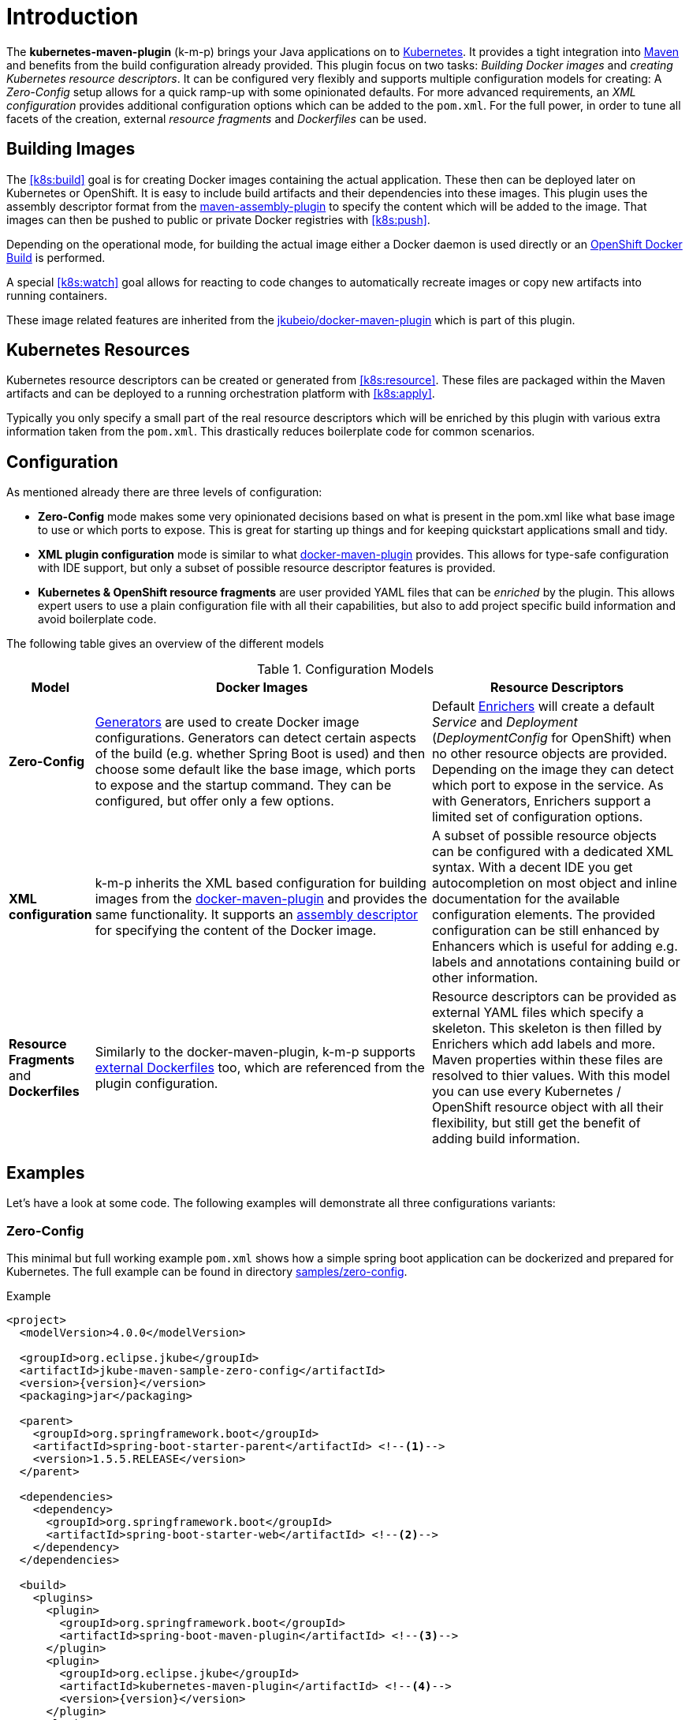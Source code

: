 
[[introduction]]
= Introduction

The *kubernetes-maven-plugin* (k-m-p) brings your Java applications on to http://kubernetes.io/[Kubernetes].
It provides a tight integration into http://maven.apache.org[Maven] and benefits from the build configuration already provided.
This plugin focus on two tasks: _Building Docker images_ and _creating Kubernetes resource descriptors_.
It can be configured very flexibly and supports multiple configuration models for creating: A _Zero-Config_ setup allows for a quick ramp-up with some opinionated defaults.
For more advanced requirements, an _XML configuration_ provides additional configuration options which can be added to the `pom.xml`.
For the full power, in order to tune all facets of the creation, external _resource fragments_ and _Dockerfiles_ can be used.

[[building-images]]
== Building Images

The <<k8s:build>> goal is for creating Docker images containing the actual application. These then can be deployed later on Kubernetes or OpenShift.
It is easy to include build artifacts and their dependencies into these images.
This plugin uses the assembly descriptor format from the http://maven.apache.org/plugins/maven-assembly-plugin/[maven-assembly-plugin] to specify the content which will be added to the image.
That images can then be pushed to public or private Docker registries with <<k8s:push>>.

Depending on the operational mode, for building the actual image either a Docker daemon is used directly or an https://docs.openshift.com/enterprise/3.0/architecture/core_concepts/builds_and_image_streams.html#docker-build[OpenShift Docker Build] is performed.

A special <<k8s:watch>> goal allows for reacting to code changes to automatically recreate images or copy new artifacts into running containers.

These image related features are inherited from the https://github.com/jkubeio/docker-maven-plugin[jkubeio/docker-maven-plugin] which is part of this plugin.

[[resource-descriptors]]
== Kubernetes Resources

Kubernetes resource descriptors can be created or generated from <<k8s:resource>>.
These files are packaged within the Maven artifacts and can be deployed to a running orchestration platform with <<k8s:apply>>.

Typically you only specify a small part of the real resource descriptors which will be enriched by this plugin with various extra information taken from the `pom.xml`.
This drastically reduces boilerplate code for common scenarios.

== Configuration

As mentioned already there are three levels of configuration:

* *Zero-Config* mode makes some very opinionated decisions based on what is present in the pom.xml like what base image to use or which ports to expose.
This is great for starting up things and for keeping quickstart applications small and tidy.

* *XML plugin configuration* mode is similar to what https://jkubeio.github.io/docker-maven-plugin/#example[docker-maven-plugin] provides.
This allows for type-safe configuration with IDE support, but only a subset of possible resource descriptor features is provided.

* *Kubernetes &amp; OpenShift resource fragments* are user provided YAML files that can be _enriched_ by the plugin. This allows expert users to use a plain configuration file with all their capabilities, but also to add project specific build information and avoid boilerplate code.

The following table gives an overview of the different models

.Configuration Models
[cols="1,4,3"]
|===
| Model | Docker Images | Resource Descriptors

| *Zero-Config*
| <<generators, Generators>> are used to create Docker image configurations. Generators can detect certain aspects of the build (e.g. whether Spring Boot is used) and then choose some default like the base image, which ports to expose and the startup command. They can be configured, but offer only a few options.
| Default <<enrichers, Enrichers>> will create a default _Service_ and _Deployment_ (_DeploymentConfig_ for OpenShift) when no other resource objects are provided. Depending on the image they can detect which port to expose in the service. As with Generators, Enrichers support a limited set of configuration options.

| *XML configuration*
| k-m-p inherits the XML based configuration for building images from the https://jkubeio.github.io/docker-maven-plugin/#docker:build[docker-maven-plugin] and provides the same functionality. It supports an http://maven.apache.org/components/plugins/maven-assembly-plugin/assembly.html[assembly descriptor] for specifying the content of the Docker image.
| A subset of possible resource objects can be configured with a dedicated XML syntax. With a decent IDE you get autocompletion on most object and inline documentation for the available configuration elements. The provided configuration can be still enhanced by Enhancers which is useful for adding e.g. labels and annotations containing build or other information.

| *Resource Fragments* and *Dockerfiles*
| Similarly to the docker-maven-plugin, k-m-p supports <<external-dockerfile,external Dockerfiles>> too, which are referenced from the plugin configuration.
| Resource descriptors can be provided as external YAML files which specify a skeleton. This skeleton is then filled by Enrichers which add labels and more. Maven properties within these files are resolved to thier values. With this model you can use every Kubernetes / OpenShift resource object with all their flexibility, but still get the benefit of adding build information.
|===


== Examples

Let's have a look at some code. The following examples will demonstrate all three configurations variants:

[[zero-config]]
=== Zero-Config

This minimal but full working example `pom.xml` shows how a simple spring boot application can be dockerized and prepared for Kubernetes. The full example can be found in directory https://github.com/jkubeio/kubernetes-maven-plugin/tree/master/samples/zero-config[samples/zero-config].

.Example
[source,xml,indent=0,subs="verbatim,quotes,attributes"]
----
<project>
  <modelVersion>4.0.0</modelVersion>

  <groupId>org.eclipse.jkube</groupId>
  <artifactId>jkube-maven-sample-zero-config</artifactId>
  <version>{version}</version>
  <packaging>jar</packaging>

  <parent>
    <groupId>org.springframework.boot</groupId>
    <artifactId>spring-boot-starter-parent</artifactId> <!--1-->
    <version>1.5.5.RELEASE</version>
  </parent>

  <dependencies>
    <dependency>
      <groupId>org.springframework.boot</groupId>
      <artifactId>spring-boot-starter-web</artifactId> <!--2-->
    </dependency>
  </dependencies>

  <build>
    <plugins>
      <plugin>
        <groupId>org.springframework.boot</groupId>
        <artifactId>spring-boot-maven-plugin</artifactId> <!--3-->
      </plugin>
      <plugin>
        <groupId>org.eclipse.jkube</groupId>
        <artifactId>kubernetes-maven-plugin</artifactId> <!--4-->
        <version>{version}</version>
      </plugin>
    </plugins>
  </build>
</project>
----
<1> This minimalistic spring boot application uses the spring-boot parent POM for setting up dependencies and plugins
<2> The Spring Boot web starter dependency enables a simple embedded Tomcat for serving Spring MVC apps
<3> The `spring-boot-maven-plugin` is responsible for repackaging the application into a fat jar, including all dependencies and the embedded Tomcat
<4> The `kubernetes-maven-plugin` enables the automatic generation of a Docker image and Kubernetes / OpenShift descriptors including this Spring application.

This setup make some opinionated decisions for you:

* As base image https://github.com/jkubeio-images/java/tree/master/images/jboss/openjdk8/jdk[jkube.java-jboss-openjdk8-jdk] is chosen which enables https://www.jolokia.org[Jolokia] and https://github.com/prometheus/jmx_exporter[jmx_exporter]. It also comes with a sophisticated https://github.com/jkubeio-images/run-java-sh[startup script].
* It will create a Kubernetes http://kubernetes.io/docs/user-guide/deployments/[Deployment] and a http://kubernetes.io/docs/user-guide/services/[Service] as resource objects
* It exports port 8080 as the application service port (and 8778 and 9779 for Jolokia and jmx_exporter access, respectively)

These choices can be influenced by configuration options as described in <<generator-spring-boot,Spring Boot Generator>>.

To start the Docker image build, you simply run

[source,bash]
----
mvn package k8s:build
----

This will create the Docker image against a running Docker daemon (which must be accessible either via Unix Socket or with the URL set in `DOCKER_HOST`). Alternatively, when connected to an OpenShift cluster (or using the `openshift` <<build-mode,mode>> explicitly), then a Docker build will be performed on OpenShift which at the end creates an https://docs.openshift.com/enterprise/3.1/architecture/core_concepts/builds_and_image_streams.html[ImageStream].

To deploy the resources to the cluster call

[source,bash]
----
mvn k8s:resource k8s:deploy
----

By default a _Service_ and a _Deployment_ object pointing to the created Docker image is created. When running in OpenShift mode, a _Service_ and _DeploymentConfig_ which refers the _ImageStream_ created with `k8s:build` will be installed.

Of course you can bind all those jkube.goals to execution phases as well, so that they are called along with standard lifecycle goals like `install`. For example, to bind the building of the Kubernetes resource files and the Docker images, add the following goals to the execution of the f-m-p:

.Example for lifecycle bindings
[source, xml, indent=0]
----
<plugin>
  <groupId>org.eclipse.jkube</groupId>
  <artifactId>kubernetes-maven-plugin</artifactId>

  <!-- ... -->

  <executions>
    <execution>
      <goals>
        <goal>resource</goal>
        <goal>build</goal>
      </goals>
    </execution>
  </executions>
</plugin>
----

If you'd also like to automatically deploy to Kubernetes each time you do a `mvn install` you can add the `deploy` goal:

.Example for lifecycle bindings with automatic deploys for mvn install
[source, xml, indent=0]
----
<plugin>
  <groupId>org.eclipse.jkube</groupId>
  <artifactId>kubernetes-maven-plugin</artifactId>

  <!-- ... -->

  <executions>
    <execution>
      <goals>
        <goal>resource</goal>
        <goal>build</goal>
        <goal>deploy</goal>
      </goals>
    </execution>
  </executions>
</plugin>
----

=== XML Configuration

WARNING: XML based configuration is only partially implemented and is not recommended for use right now.

Although the Zero-config mode and its generators can be tweaked with options up to a certain degree, many cases require more flexibility. For such instances, an XML-based plugin configuration can be used, in a way similar to the
https://jkubeio.github.io/docker-maven-plugin/#configuration[XML configuration] used by `docker-maven-plugin`.

The plugin configuration can be roughly divided into the following sections:

* Global configuration options are responsible for tuning the behaviour of plugin goals
* `<images>` defines which Docker <<image-configuration,images>> are used and configured. This section is similar to the https://jkubeio.github.io/docker-maven-plugin/#image-configuration[image configuration] of the `docker-maven-plugin`, except that `<run>` and `<external>` sub-elements are ignored)
* `<resource>` defines the resource descriptors for deploying on an OpenShift or Kuberneres cluster.
* `<generator>` configures <<generators,generators>> which are responsible for creating images. Generators are used as an alternative to a dedicated `<images>` section.
* `<enricher>` configures various aspects of <<enrichers,enrichers>> for creating or enhancing resource descriptors.

A working example can be found in the  https://github.com/jkubeio/kubernetes-maven-plugin/tree/master/samples/xml-config[samples/xml-config] directory. An extract of the plugin configuration is shown below:

.Example for an XML configuration
[source,xml,indent=0,subs="verbatim,quotes,attributes"]
----
<configuration>
  <namespace>test-ns</namespace>
  <images>  <!--1-->
    <image>
      <name>xml-config-demo:1.0.0</name>
      <!-- "alias" is used to correlate to the containers in the pod spec -->
      <alias>camel-app</alias>
      <build>
        <from>jkube.java</from>
        <assembly>
          <basedir>/deployments</basedir>
          <descriptorRef>artifact-with-dependencies</descriptorRef>
        </assembly>
        <env>
          <JAVA_LIB_DIR>/deployments</JAVA_LIB_DIR>
          <JAVA_MAIN_CLASS>org.apache.camel.cdi.Main</JAVA_MAIN_CLASS>
        </env>
      </build>
    </image>
  </images>

  <resources> <!--2-->
    <labels> <!--3-->
      <all>
        <group>quickstarts</group>
      </all>
    </labels>

    <deployment> <!--4-->
      <name>${project.artifactId}</name>
      <replicas>1</replicas>

      <containers> <!--5-->
        <container>
          <alias>camel-app</alias> <!--6-->
          <ports>
            <port>8778</port>
          </ports>
          <mounts>
            <scratch>/var/scratch</scratch>
          </mounts>
        </container>
      </containers>

      <volumes> <!--7-->
        <volume>
          <name>scratch</name>
          <type>emptyDir</type>
        </volume>
      </volumes>
    </deployment>

    <services> <!--8-->
      <service>
        <name>camel-service</name>
        <headless>true</headless>
      </service>
    </services>

    <serviceAccounts>
      <serviceAccount>
        <name>build-robot</name>
      </serviceAccount>
    </serviceAccounts>
  </resources>
</configuration>
----
<1> Standard docker-maven-plugin configuration for building one single Docker image
<2> Kubernetes / OpenShift resources to create
<3> Labels which should be applied globally to all resource objects
<4> Definition of a http://kubernetes.io/docs/user-guide/deployments/[Deployment] to create
<5> Containers to include in the deployment
<6> An _alias_ is used to correlate a container's image with the image definition in the `<images>` section where each image carries an alias. Can be omitted if only a single image is used
<7> http://kubernetes.io/docs/user-guide/volumes/[Volume] definitions used in a Deployment's _ReplicaSet_
<8> One or more http://kubernetes.io/docs/user-guide/services/[Service] definitions.

The XML resource configuration is based on plain Kubernetes resource objects. When targeting OpenShift, Kubernetes resource descriptors will be automatically converted to their OpenShift counterparts, e.g. a Kubernetes http://kubernetes.io/docs/user-guide/deployments/[Deployment] will be converted to an OpenShift https://docs.openshift.org/latest/architecture/core_concepts/deployments.html#deployments-and-deployment-configurations[DeploymentConfig].

=== Resource Fragments

The third configuration option is to use an external configuration in form of YAML resource descriptors which are located in the  `src/main/jkube` directory. Each resource gets its own file, which contains a skeleton of a resource descriptor. The plugin will pick up the resource, enrich it and then combine all to a single `kubernetes.yml` and `openshift.yml` file. Within these descriptor files you are can freely use any Kubernetes feature.

Note: In order to support simultaneously both OpenShift and Kubernetes, there is currently no way to specify OpenShift-only features this way, though this might change in future releases.

Let's have a look at an example from https://github.com/rhuss/kubernetes-maven-plugin/tree/master/samples/external-resources[samples/external-resources]. This is a plain Spring Boot application, whose images are auto generated like in the <<zero-config, Zero-Config>> case. The resource fragments are in `src/main/jkube`.

.Example fragment "deployment.yml"
[source,yaml,indent=0,subs="verbatim,quotes,attributes"]
----
  spec:
    replicas: 1
    template:
      spec:
        volumes:
          - name: config
            gitRepo:
              repository: 'https://github.com/jstrachan/sample-springboot-config.git'
              revision: 667ee4db6bc842b127825351e5c9bae5a4fb2147
              directory: .
        containers:
          - volumeMounts:
              - name: config
                mountPath: /app/config
            env:
              - name: KUBERNETES_NAMESPACE
                valueFrom:
                  fieldRef:
                    apiVersion: v1
                    fieldPath: metadata.namespace
        serviceAccount: ribbon
----

As you can see, there is no `metadata` section as would be expected for Kubernetes resources because it will be automatically added by the `kubernetes-maven-plugin`. The object's `Kind`, if not given, is automatically derived from the
filename. In this case, the `kubernetes-maven-plugin` will create a `Deployment` because the file is called `deployment.yml`. Similar mappings between file names and resource type exist for each supported resource kind, the
complete list of which (along with associated abbreviations) can be found in the <<appendix-kind-mapping, Appendix>>.



NOTE: Now that sidecar containers are supported in this plugin(if `jkube.sidecar` is enabled), be careful whenever you're supplying container name in the resource fragment. If container specified in resource fragment doesn't have a name or it's name is equal to default fmp generated application's container name; it would not be treated as sidecar and it would be merged into main container. However, You can override plugin's default name for main container via `jkube.generator.alias` property.

'''

Additionally, if you name your fragment using a name prefix followed by a dash and the mapped file name, the plugin will automatically use that name for your resource. So, for example, if you name your deployment fragment
`myapp-deployment.yml`, the plugin will name your resource `myapp`. In the absence of such provided name for your resource, a name will be automatically derived from your project's metadata (in particular, its `artifactId` as specified in your POM).

No image is also referenced in this example because the plugin also fills in the image details based on the configured image you are building with (either from a generator or from a dedicated image plugin configuration, as seen before).



NOTE: For building images there is also an alternative mode using external Dockerfiles, in addition to the XML based configuration. Refer to <<build-overview, k8s:build>> for details.

'''

Enrichment of resource fragments can be fine-tuned by using profile sub-directories. For more details see <<profiles, Profiles>>.

Now that we have seen some examples of the various ways how this plugin can be used, the following sections will describe the plugin goals and extension points in detail.

